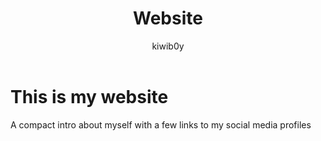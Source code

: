 #+title: Website
#+author: kiwib0y

* This is my website
  A compact intro about myself with a few links to my social media profiles
